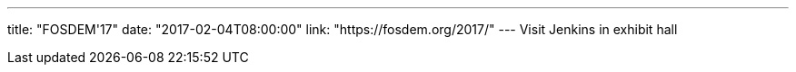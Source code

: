 ---
title: "FOSDEM'17"
date: "2017-02-04T08:00:00"
link: "https://fosdem.org/2017/"
---
Visit Jenkins in exhibit hall
